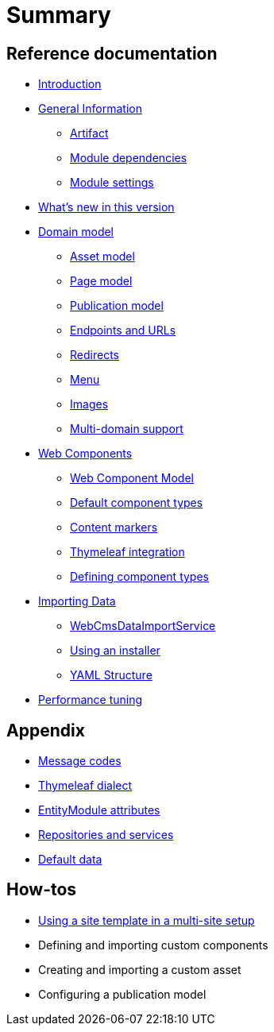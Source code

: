 = Summary

== Reference documentation

* link:README.md[Introduction]
* link:chap-general-information.adoc[General Information]
** link:chap-general-information.adoc#artifact[Artifact]
** link:chap-general-information.adoc#module-dependencies[Module dependencies]
** link:chap-general-information.adoc#module-settings[Module settings]
* link:whats-new.md[What’s new in this version]
* link:chap-placeholder.adoc[Domain model]
** link:chap-asset-model.adoc[Asset model]
** link:pages/chap-web-page.adoc[Page model]
** link:publication/chap-publication-model.adoc[Publication model]
** link:urls/chap-endpoint-url.adoc[Endpoints and URLs]
** link:chap-redirects.adoc[Redirects]
** link:menu/chap-menu.adoc[Menu]
** link:chap-image.md[Images]
** link:multi-domain-support.md[Multi-domain support]
* link:chap-placeholder.adoc[Web Components]
** link:components/chap-web-components.adoc#overview[Web Component Model]
** link:components/chap-web-components-base-types.adoc#overview[Default component types]
** link:components/chap-web-components-content-markers.adoc[Content markers]
** link:components/chap-web-components-thymeleaf.adoc[Thymeleaf integration]
** link:components/chap-web-components-defining-component-types.adoc[Defining component types]
* link:chap-placeholder.adoc[Importing Data]
** link:importing/chap-importing-data.adoc#importing-data[WebCmsDataImportService]
** link:importing/chap-importing-data.adoc#installer[Using an installer]
** link:importing/chap-importing-data.adoc#yaml[YAML Structure]
* link:chap-performance-tuning.md[Performance tuning]


== Appendix

* link:appendices/message-codes.md[Message codes]
* link:thymeleaf-dialect.adoc[Thymeleaf dialect]
* link:entitymodule-attributes.md[EntityModule attributes]
* link:repositories-and-services.md[Repositories and services]
* link:appendices/appendix-default-data.adoc[Default data]


== How-tos

* link:how-tos/using-a-site-template-in-a-multi-site-setup.adoc[Using a site template in a multi-site setup]
* Defining and importing custom components
* Creating and importing a custom asset
* Configuring a publication model


